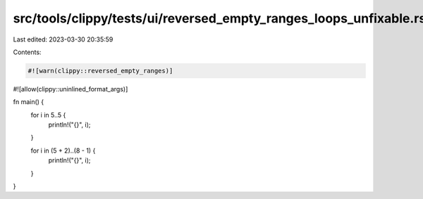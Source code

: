 src/tools/clippy/tests/ui/reversed_empty_ranges_loops_unfixable.rs
==================================================================

Last edited: 2023-03-30 20:35:59

Contents:

.. code-block:: rs

    #![warn(clippy::reversed_empty_ranges)]
#![allow(clippy::uninlined_format_args)]

fn main() {
    for i in 5..5 {
        println!("{}", i);
    }

    for i in (5 + 2)..(8 - 1) {
        println!("{}", i);
    }
}


